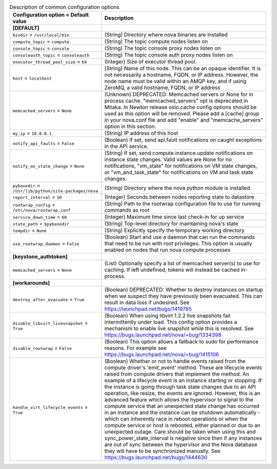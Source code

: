 ..
    Warning: Do not edit this file. It is automatically generated from the
    software project's code and your changes will be overwritten.

    The tool to generate this file lives in openstack-doc-tools repository.

    Please make any changes needed in the code, then run the
    autogenerate-config-doc tool from the openstack-doc-tools repository, or
    ask for help on the documentation mailing list, IRC channel or meeting.

.. _nova-common:

.. list-table:: Description of common configuration options
   :header-rows: 1
   :class: config-ref-table

   * - Configuration option = Default value
     - Description
   * - **[DEFAULT]**
     -
   * - ``bindir`` = ``/usr/local/bin``
     - (String) Directory where nova binaries are installed
   * - ``compute_topic`` = ``compute``
     - (String) The topic compute nodes listen on
   * - ``console_topic`` = ``console``
     - (String) The topic console proxy nodes listen on
   * - ``consoleauth_topic`` = ``consoleauth``
     - (String) The topic console auth proxy nodes listen on
   * - ``executor_thread_pool_size`` = ``64``
     - (Integer) Size of executor thread pool.
   * - ``host`` = ``localhost``
     - (String) Name of this node. This can be an opaque identifier. It is not necessarily a hostname, FQDN, or IP address. However, the node name must be valid within an AMQP key, and if using ZeroMQ, a valid hostname, FQDN, or IP address
   * - ``memcached_servers`` = ``None``
     - (Unknown) DEPRECATED: Memcached servers or None for in process cache. "memcached_servers" opt is deprecated in Mitaka. In Newton release oslo.cache config options should be used as this option will be removed. Please add a [cache] group in your nova.conf file and add "enable" and "memcache_servers" option in this section.
   * - ``my_ip`` = ``10.0.0.1``
     - (String) IP address of this host
   * - ``notify_api_faults`` = ``False``
     - (Boolean) If set, send api.fault notifications on caught exceptions in the API service.
   * - ``notify_on_state_change`` = ``None``
     - (String) If set, send compute.instance.update notifications on instance state changes. Valid values are None for no notifications, "vm_state" for notifications on VM state changes, or "vm_and_task_state" for notifications on VM and task state changes.
   * - ``pybasedir`` = ``/usr/lib/python/site-packages/nova``
     - (String) Directory where the nova python module is installed
   * - ``report_interval`` = ``10``
     - (Integer) Seconds between nodes reporting state to datastore
   * - ``rootwrap_config`` = ``/etc/nova/rootwrap.conf``
     - (String) Path to the rootwrap configuration file to use for running commands as root
   * - ``service_down_time`` = ``60``
     - (Integer) Maximum time since last check-in for up service
   * - ``state_path`` = ``$pybasedir``
     - (String) Top-level directory for maintaining nova's state
   * - ``tempdir`` = ``None``
     - (String) Explicitly specify the temporary working directory
   * - ``use_rootwrap_daemon`` = ``False``
     - (Boolean) Start and use a daemon that can run the commands that need to be run with root privileges. This option is usually enabled on nodes that run nova compute processes
   * - **[keystone_authtoken]**
     -
   * - ``memcached_servers`` = ``None``
     - (List) Optionally specify a list of memcached server(s) to use for caching. If left undefined, tokens will instead be cached in-process.
   * - **[workarounds]**
     -
   * - ``destroy_after_evacuate`` = ``True``
     - (Boolean) DEPRECATED: Whether to destroy instances on startup when we suspect they have previously been evacuated. This can result in data loss if undesired. See https://launchpad.net/bugs/1419785
   * - ``disable_libvirt_livesnapshot`` = ``True``
     - (Boolean) When using libvirt 1.2.2 live snapshots fail intermittently under load. This config option provides a mechanism to enable live snapshot while this is resolved. See https://bugs.launchpad.net/nova/+bug/1334398
   * - ``disable_rootwrap`` = ``False``
     - (Boolean) This option allows a fallback to sudo for performance reasons. For example see https://bugs.launchpad.net/nova/+bug/1415106
   * - ``handle_virt_lifecycle_events`` = ``True``
     - (Boolean) Whether or not to handle events raised from the compute driver's 'emit_event' method. These are lifecycle events raised from compute drivers that implement the method. An example of a lifecycle event is an instance starting or stopping. If the instance is going through task state changes due to an API operation, like resize, the events are ignored. However, this is an advanced feature which allows the hypervisor to signal to the compute service that an unexpected state change has occurred in an instance and the instance can be shutdown automatically - which can inherently race in reboot operations or when the compute service or host is rebooted, either planned or due to an unexpected outage. Care should be taken when using this and sync_power_state_interval is negative since then if any instances are out of sync between the hypervisor and the Nova database they will have to be synchronized manually. See https://bugs.launchpad.net/bugs/1444630
